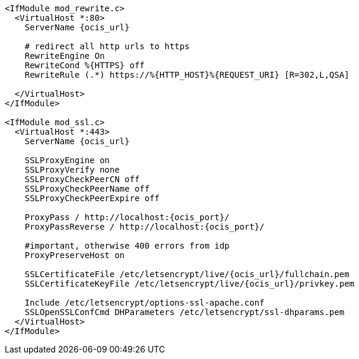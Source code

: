 [source,apache,subs="attributes+"]
----
<IfModule mod_rewrite.c>
  <VirtualHost *:80>
    ServerName {ocis_url}

    # redirect all http urls to https
    RewriteEngine On
    RewriteCond %\{HTTPS} off
    RewriteRule (.*) https://%\{HTTP_HOST}%\{REQUEST_URI} [R=302,L,QSA]

  </VirtualHost>
</IfModule>

<IfModule mod_ssl.c>
  <VirtualHost *:443>
    ServerName {ocis_url}

    SSLProxyEngine on
    SSLProxyVerify none
    SSLProxyCheckPeerCN off
    SSLProxyCheckPeerName off
    SSLProxyCheckPeerExpire off

    ProxyPass / http://localhost:{ocis_port}/
    ProxyPassReverse / http://localhost:{ocis_port}/

    #important, otherwise 400 errors from idp
    ProxyPreserveHost on

    SSLCertificateFile /etc/letsencrypt/live/{ocis_url}/fullchain.pem
    SSLCertificateKeyFile /etc/letsencrypt/live/{ocis_url}/privkey.pem

    Include /etc/letsencrypt/options-ssl-apache.conf
    SSLOpenSSLConfCmd DHParameters /etc/letsencrypt/ssl-dhparams.pem
  </VirtualHost>
</IfModule>
----
